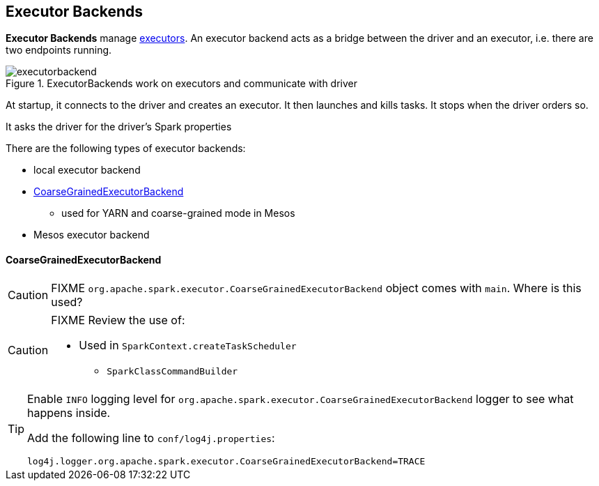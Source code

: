 == Executor Backends

*Executor Backends* manage link:spark-executor.adoc[executors]. An executor backend acts as a bridge between the driver and an executor, i.e. there are two endpoints running.

.ExecutorBackends work on executors and communicate with driver
image::images/executorbackend.png[align="center"]

At startup, it connects to the driver and creates an executor. It then launches and kills tasks. It stops when the driver orders so.

It asks the driver for the driver's Spark properties

There are the following types of executor backends:

* local executor backend
* <<CoarseGrainedExecutorBackend, CoarseGrainedExecutorBackend>>
** used for YARN and coarse-grained mode in Mesos
* Mesos executor backend

==== [[CoarseGrainedExecutorBackend]] CoarseGrainedExecutorBackend

CAUTION: FIXME `org.apache.spark.executor.CoarseGrainedExecutorBackend` object comes with `main`. Where is this used?

[CAUTION]
====
FIXME Review the use of:

** Used in `SparkContext.createTaskScheduler`
* `SparkClassCommandBuilder`
====

[TIP]
====
Enable `INFO` logging level for `org.apache.spark.executor.CoarseGrainedExecutorBackend` logger to see what happens inside.

Add the following line to `conf/log4j.properties`:

```
log4j.logger.org.apache.spark.executor.CoarseGrainedExecutorBackend=TRACE
```
====
